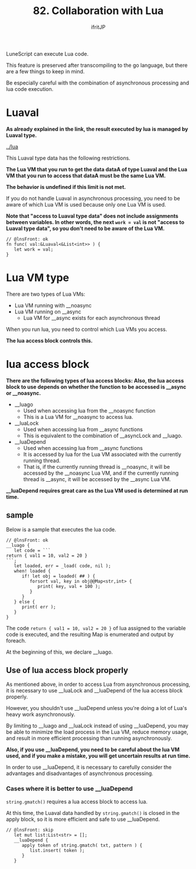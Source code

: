 #+TITLE: 82. Collaboration with Lua
# -*- coding:utf-8 -*-
#+AUTHOR: ifritJP
#+STARTUP: nofold
#+OPTIONS: ^:{}
#+HTML_HEAD: <link rel="stylesheet" type="text/css" href="org-mode-document.css" />

LuneScript can execute Lua code.

This feature is preserved after transcompiling to the go language, but there are a few things to keep in mind.

Be especially careful with the combination of asynchronous processing and lua code execution.


* Luaval

*As already explained in the link, the result executed by lua is managed by Luaval type.*

[[../lua]]

This Luaval type data has the following restrictions.

*The Lua VM that you run to get the data dataA of type Luaval and the Lua VM that you run to access that dataA must be the same Lua VM.*

*The behavior is undefined if this limit is not met.*

If you do not handle Luaval in asynchronous processing, you need to be aware of which Lua VM is used because only one Lua VM is used.

*Note that "access to Luaval type data" does not include assignments between variables. In other words, the next ~work = val~ is not "access to Luaval type data", so you don't need to be aware of the Lua VM.*
#+BEGIN_SRC lns
// @lnsFront: ok
fn func( val:&Luaval<&List<int>> ) {
   let work = val;
}
#+END_SRC



* Lua VM type

There are two types of Lua VMs:
- Lua VM running with __noasync
- Lua VM running on __async
  - Lua VM for __async exists for each asynchronous thread

When you run lua, you need to control which Lua VMs you access.

*The lua access block controls this.*


* lua access block

*There are the following types of lua access blocks: Also, the lua access block to use depends on whether the function to be accessed is __async or __noasync.*
- __luago
  - Used when accessing lua from the __noasync function
  - This is a Lua VM for __noasync to access lua.
- __luaLock
  - Used when accessing lua from __async functions
  - This is equivalent to the combination of __asyncLock and __luago.
- __luaDepend
  - Used when accessing lua from __async functions
  - It is accessed by lua for the Lua VM associated with the currently running thread.
  - That is, if the currently running thread is __noasync, it will be accessed by the __noasync Lua VM, and if the currently running thread is __async, it will be accessed by the __async Lua VM.

*__luaDepend requires great care as the Lua VM used is determined at run time.*


** sample

Below is a sample that executes the lua code.
#+BEGIN_SRC lns
// @lnsFront: ok
__luago {
   let code = ```
return { val1 = 10, val2 = 20 }
```;
   let loaded, err = _load( code, nil );
   when! loaded {
      if! let obj = loaded( ## ) {
         forsort val, key in obj@@Map<str,int> {
            print( key, val + 100 ); 
         }
      }
   } else {
      print( err );
   }
}
#+END_SRC


The code =return { val1 = 10, val2 = 20 }= of lua assigned to the variable code is executed, and the resulting Map is enumerated and output by foreach.

At the beginning of this, we declare __luago.


** Use of lua access block properly

As mentioned above, in order to access Lua from asynchronous processing, it is necessary to use __luaLock and __luaDepend of the lua access block properly.

However, you shouldn't use __luaDepend unless you're doing a lot of Lua's heavy work asynchronously.

By limiting to __luago and __luaLock instead of using __luaDepend, you may be able to minimize the load process in the Lua VM, reduce memory usage, and result in more efficient processing than running asynchronously.

*Also, if you use __luaDepend, you need to be careful about the lua VM used, and if you make a mistake, you will get uncertain results at run time.*

In order to use __luaDepend, it is necessary to carefully consider the advantages and disadvantages of asynchronous processing.


*** Cases where it is better to use __luaDepend

=string.gmatch()= requires a lua access block to access lua.

At this time, the Luaval data handled by =string.gmatch()= is closed in the apply block, so it is more efficient and safe to use __luaDepend.
#+BEGIN_SRC lns
// @lnsFront: skip
   let mut list:List<str> = [];
   __luaDepend {
      apply token of string.gmatch( txt, pattern ) {
         list.insert( token );
      }
   }
#+END_SRC

